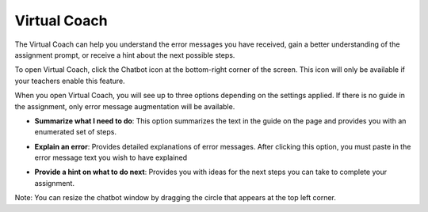 .. meta::
   :description: Virtual Coach is a quick AI solution for helping students with simple queries.


.. _student-virtual-coach:

Virtual Coach 
=============

The Virtual Coach can help you understand the error messages you have received, gain a better understanding of the assignment prompt, or receive a hint about the next possible steps.


To open Virtual Coach, click the Chatbot icon at the bottom-right corner of the screen. This icon will only be available if your teachers enable this feature.


.. image:: /img/chatbot-icon.png
   :alt: ChatBot icon at the bottom left corner



When you open Virtual Coach, you will see up to three options depending on the settings applied. If there is no guide in the assignment, only error message augmentation will be available.


.. image:: /img/Hint-Bot.png
   :alt: ChatBot window with three options



- **Summarize what I need to do**: This option summarizes the text in the guide on the page and provides you with an enumerated set of steps.



.. image:: /img/Summarise-bot.png
   :alt: Summary of the assessment by chatbot



- **Explain an error**: Provides detailed explanations of error messages. After clicking this option, you must paste in the error message text you wish to have explained


.. image:: /img/Explain-error.png
   :alt: Explain an error by chatbot



- **Provide a hint on what to do next**: Provides you with ideas for the next steps you can take to complete your assignment.


.. image:: /img/chatbot-hint-option.png
   :alt: Hint option by chatbot



Note:   You can resize the chatbot window by dragging the circle that appears at the top left corner.